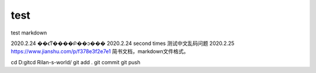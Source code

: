 ﻿=============
test
=============

test markdown

2020.2.24 ��ϵͳ����Բ��ͻ���
2020.2.24 second times 测试中文乱码问题
2020.2.25 https://www.jianshu.com/p/f378e3f2e7e1 简书文档，markdown文件格式。



cd D:\git\
cd Rilan-s-world/
git add .
git commit
git push

